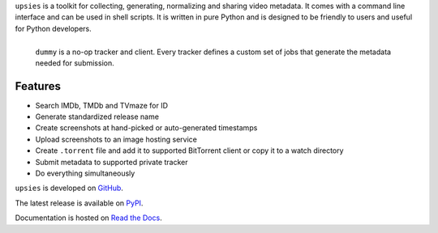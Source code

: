 ``upsies`` is a toolkit for collecting, generating, normalizing and sharing
video metadata. It comes with a command line interface and can be used in shell
scripts. It is written in pure Python and is designed to be friendly to users
and useful for Python developers.

.. figure:: docs/demo.svg
   :align: left

   ``dummy`` is a no-op tracker and client. Every tracker defines a custom set
   of jobs that generate the metadata needed for submission.

Features
--------

* Search IMDb, TMDb and TVmaze for ID
* Generate standardized release name
* Create screenshots at hand-picked or auto-generated timestamps
* Upload screenshots to an image hosting service
* Create ``.torrent`` file and add it to supported BitTorrent client or copy it
  to a watch directory
* Submit metadata to supported private tracker
* Do everything simultaneously

``upsies`` is developed on `GitHub <https://github.com/plotski/upsies>`_.

The latest release is available on `PyPI <https://pypi.org/project/upsies>`_.

Documentation is hosted on `Read the Docs <https://upsies.readthedocs.io/en/latest/>`_.
